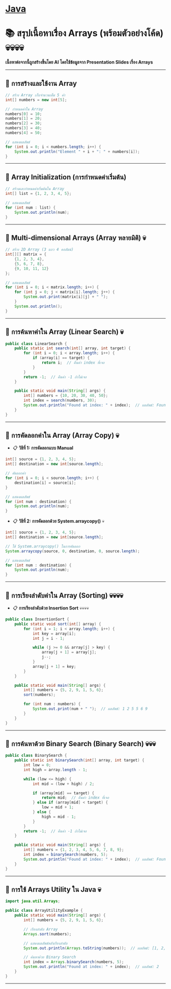 * [[./index.org][*Java*]]
* 📚 สรุปเนื้อหาเรื่อง Arrays (พร้อมตัวอย่างโค้ด) 💀💀💀💀
*เนื้อหาต่อจากนี้ถูกสร้างขึ้นโดย AI โดยใช้ข้อมูลจาก Presentation Slides เรื่อง Arrays*

--------------

** 📌 การสร้างและใช้งาน Array
#+begin_src java
// สร้าง Array เก็บจำนวนเต็ม 5 ค่า
int[] numbers = new int[5];

// กำหนดค่าใน Array
numbers[0] = 10;
numbers[1] = 20;
numbers[2] = 30;
numbers[3] = 40;
numbers[4] = 50;

// แสดงผลลัพธ์
for (int i = 0; i < numbers.length; i++) {
    System.out.println("Element " + i + ": " + numbers[i]);
}
#+end_src

--------------

** 📌 Array Initialization (การกำหนดค่าเริ่มต้น)
#+begin_src java
// สร้างและกำหนดค่าเริ่มต้นใน Array
int[] list = {1, 2, 3, 4, 5};

// แสดงผลลัพธ์
for (int num : list) {
    System.out.println(num);
}
#+end_src

--------------

** 📌 Multi-dimensional Arrays (Array หลายมิติ) 💀
#+begin_src java
// สร้าง 2D Array (3 แถว 4 คอลัมน์)
int[][] matrix = {
    {1, 2, 3, 4},
    {5, 6, 7, 8},
    {9, 10, 11, 12}
};

// แสดงผลลัพธ์
for (int i = 0; i < matrix.length; i++) {
    for (int j = 0; j < matrix[i].length; j++) {
        System.out.print(matrix[i][j] + " ");
    }
    System.out.println();
}
#+end_src

--------------

** 📌 การค้นหาค่าใน Array (Linear Search) 💀
#+begin_src java
public class LinearSearch {
    public static int search(int[] array, int target) {
        for (int i = 0; i < array.length; i++) {
            if (array[i] == target) {
                return i;  // คืนค่า index ที่เจอ
            }
        }
        return -1;  // คืนค่า -1 ถ้าไม่เจอ
    }

    public static void main(String[] args) {
        int[] numbers = {10, 20, 30, 40, 50};
        int index = search(numbers, 30);
        System.out.println("Found at index: " + index);  // ผลลัพธ์: Found at index: 2
    }
}
#+end_src

--------------

** 📌 การคัดลอกค่าใน Array (Array Copy) 💀
- 📋 *วิธีที่ 1: การคัดลอกแบบ Manual*
#+begin_src java
int[] source = {1, 2, 3, 4, 5};
int[] destination = new int[source.length];

// คัดลอกค่า
for (int i = 0; i < source.length; i++) {
    destination[i] = source[i];
}

// แสดงผลลัพธ์
for (int num : destination) {
    System.out.println(num);
}
#+end_src

- 📋 *วิธีที่ 2: การคัดลอกด้วย System.arraycopy()* 💀
#+begin_src java
int[] source = {1, 2, 3, 4, 5};
int[] destination = new int[source.length];

// ใช้ System.arraycopy() ในการคัดลอก
System.arraycopy(source, 0, destination, 0, source.length);

// แสดงผลลัพธ์
for (int num : destination) {
    System.out.println(num);
}
#+end_src

--------------

** 📌 การเรียงลำดับค่าใน Array (Sorting) 💀💀💀💀
- 📋 *การเรียงลำดับด้วย Insertion Sort* 💀💀💀💀
#+begin_src java
public class InsertionSort {
    public static void sort(int[] array) {
        for (int i = 1; i < array.length; i++) {
            int key = array[i];
            int j = i - 1;

            while (j >= 0 && array[j] > key) {
                array[j + 1] = array[j];
                j--;
            }
            array[j + 1] = key;
        }
    }

    public static void main(String[] args) {
        int[] numbers = {5, 2, 9, 1, 5, 6};
        sort(numbers);

        for (int num : numbers) {
            System.out.print(num + " ");  // ผลลัพธ์: 1 2 5 5 6 9
        }
    }
}
#+end_src

--------------

** 📌 การค้นหาด้วย Binary Search (Binary Search) 💀💀💀
#+begin_src java
public class BinarySearch {
    public static int binarySearch(int[] array, int target) {
        int low = 0;
        int high = array.length - 1;

        while (low <= high) {
            int mid = (low + high) / 2;

            if (array[mid] == target) {
                return mid;  // คืนค่า index ที่เจอ
            } else if (array[mid] < target) {
                low = mid + 1;
            } else {
                high = mid - 1;
            }
        }
        return -1;  // คืนค่า -1 ถ้าไม่เจอ
    }

    public static void main(String[] args) {
        int[] numbers = {1, 2, 3, 4, 5, 6, 7, 8, 9};
        int index = binarySearch(numbers, 5);
        System.out.println("Found at index: " + index);  // ผลลัพธ์: Found at index: 4
    }
}
#+end_src

--------------

** 📌 การใช้ Arrays Utility ใน Java 💀
#+begin_src java
import java.util.Arrays;

public class ArrayUtilityExample {
    public static void main(String[] args) {
        int[] numbers = {5, 2, 9, 1, 5, 6};

        // เรียงลำดับ Array
        Arrays.sort(numbers);

        // แสดงผลลัพธ์หลังเรียงลำดับ
        System.out.println(Arrays.toString(numbers));  // ผลลัพธ์: [1, 2, 5, 5, 6, 9]

        // ค้นหาด้วย Binary Search
        int index = Arrays.binarySearch(numbers, 5);
        System.out.println("Found at index: " + index);  // ผลลัพธ์: 2
    }
}
#+end_src

--------------
